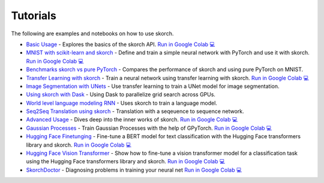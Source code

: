 =========
Tutorials
=========
.. _tutorials:

The following are examples and notebooks on how to use skorch.

* `Basic Usage <https://nbviewer.jupyter.org/github/skorch-dev/skorch/blob/master/notebooks/Basic_Usage.ipynb>`_ - Explores the basics of the skorch API. `Run in Google Colab 💻 <https://colab.research.google.com/github/skorch-dev/skorch/blob/master/notebooks/Basic_Usage.ipynb>`_

* `MNIST with scikit-learn and skorch <https://github.com/skorch-dev/skorch/blob/master/notebooks/MNIST.ipynb>`_ - Define and train a simple neural network with PyTorch and use it with skorch. `Run in Google Colab 💻 <https://colab.research.google.com/github/skorch-dev/skorch/blob/master/notebooks/MNIST.ipynb>`_

* `Benchmarks skorch vs pure PyTorch <https://github.com/skorch-dev/skorch/blob/master/examples/benchmarks/mnist.py>`_ - Compares the performance of skorch and using pure PyTorch on MNIST.

* `Transfer Learning with skorch <https://github.com/skorch-dev/skorch/blob/master/notebooks/Transfer_Learning.ipynb>`_ - Train a neural network using transfer learning with skorch. `Run in Google Colab 💻 <https://colab.research.google.com/github/skorch-dev/skorch/blob/master/notebooks/Transfer_Learning.ipynb>`_

* `Image Segmentation with UNets <https://github.com/skorch-dev/skorch/blob/master/examples/nuclei_image_segmentation>`_ - Use transfer learning to train a UNet model for image segmentation.

* `Using skorch with Dask <https://github.com/skorch-dev/skorch/tree/master/examples/rnn_classifer>`_ - Using Dask to parallelize grid search across GPUs.

* `World level language modeling RNN <https://github.com/skorch-dev/skorch/tree/master/examples/word_language_model>`_ - Uses skorch to train a language model.

* `Seq2Seq Translation using skorch <https://github.com/skorch-dev/skorch/tree/master/examples/translation>`_ - Translation with a seqeuence to sequence network.

* `Advanced Usage <https://nbviewer.jupyter.org/github/skorch-dev/skorch/blob/master/notebooks/Advanced_Usage.ipynb>`_ - Dives deep into the inner works of skorch. `Run in Google Colab 💻 <https://colab.research.google.com/github/skorch-dev/skorch/blob/master/notebooks/Advanced_Usage.ipynb>`_

* `Gaussian Processes <https://nbviewer.jupyter.org/github/skorch-dev/skorch/blob/master/notebooks/Gaussian_Processes.ipynb>`_ - Train Gaussian Processes with the help of GPyTorch. `Run in Google Colab 💻 <https://colab.research.google.com/github/skorch-dev/skorch/blob/master/notebooks/Gaussian_Processes.ipynb>`_

* `Hugging Face Finetunging <https://nbviewer.jupyter.org/github/skorch-dev/skorch/blob/master/notebooks/Hugging_Face_Finetuning.ipynb>`_ - Fine-tune a BERT model for text classification with the Hugging Face transformers library and skorch. `Run in Google Colab 💻 <https://colab.research.google.com/github/skorch-dev/skorch/blob/master/notebooks/Hugging_Face_Finetuning.ipynb>`_

* `Hugging Face Vision Transformer <https://nbviewer.org/github/skorch-dev/skorch/blob/master/notebooks/Hugging_Face_VisionTransformer.ipynb>`_ - Show how to fine-tune a vision transformer model for a classification task using the Hugging Face transformers library and skorch. `Run in Google Colab 💻 <https://colab.research.google.com/github/skorch-dev/skorch/blob/master/notebooks/Hugging_Face_VisionTransformer.ipynb>`_

* `SkorchDoctor <https://nbviewer.org/github/skorch-dev/skorch/blob/master/notebooks/Skorch_Doctor.ipynb>`_ - Diagnosing problems in training your neural net `Run in Google Colab 💻 <https://colab.research.google.com/github/skorch-dev/skorch/blob/master/notebooks/Skorch_Doctor.ipynb>`_
